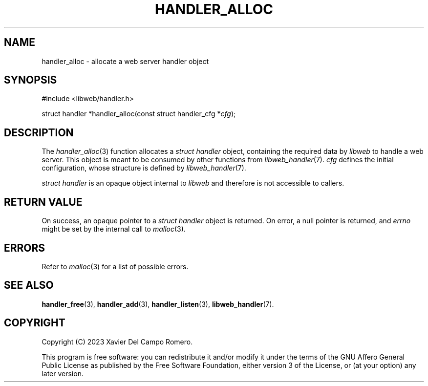 .TH HANDLER_ALLOC 3 2023-09-13 0.1.0 "libweb Library Reference"

.SH NAME
handler_alloc \- allocate a web server handler object

.SH SYNOPSIS
.LP
.nf
#include <libweb/handler.h>
.P
struct handler *handler_alloc(const struct handler_cfg *\fIcfg\fP);
.fi

.SH DESCRIPTION
The
.IR handler_alloc (3)
function allocates a
.I "struct handler"
object, containing the required data by
.I libweb
to handle a web server. This object is meant to be consumed by
other functions from
.IR libweb_handler (7).
.I cfg
defines the initial configuration, whose structure is defined by
.IR libweb_handler (7).

.I "struct handler"
is an opaque object internal to
.I libweb
and therefore is not accessible to callers.

.SH RETURN VALUE
On success, an opaque pointer to a
.I struct handler
object is returned. On error,
a null pointer is returned, and
.I errno
might be set by the internal call to
.IR malloc (3).

.SH ERRORS
Refer to
.IR malloc (3)
for a list of possible errors.

.SH SEE ALSO
.BR handler_free (3),
.BR handler_add (3),
.BR handler_listen (3),
.BR libweb_handler (7).

.SH COPYRIGHT
Copyright (C) 2023 Xavier Del Campo Romero.
.P
This program is free software: you can redistribute it and/or modify
it under the terms of the GNU Affero General Public License as published by
the Free Software Foundation, either version 3 of the License, or
(at your option) any later version.
